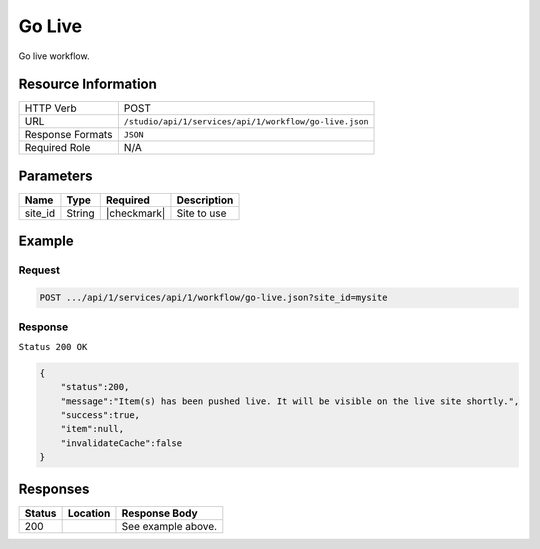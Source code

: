 .. _crafter-studio-api-workflow-go-live:

=======
Go Live
=======

Go live workflow.

--------------------
Resource Information
--------------------

+----------------------------+-------------------------------------------------------------------+
|| HTTP Verb                 || POST                                                             |
+----------------------------+-------------------------------------------------------------------+
|| URL                       || ``/studio/api/1/services/api/1/workflow/go-live.json``           |
+----------------------------+-------------------------------------------------------------------+
|| Response Formats          || ``JSON``                                                         |
+----------------------------+-------------------------------------------------------------------+
|| Required Role             || N/A                                                              |
+----------------------------+-------------------------------------------------------------------+

----------
Parameters
----------

+---------------+-------------+---------------+--------------------------------------------------+
|| Name         || Type       || Required     || Description                                     |
+===============+=============+===============+==================================================+
|| site_id      || String     || |checkmark|  || Site to use                                     |
+---------------+-------------+---------------+--------------------------------------------------+

-------
Example
-------

^^^^^^^
Request
^^^^^^^

.. code-block:: guess

    POST .../api/1/services/api/1/workflow/go-live.json?site_id=mysite

.. code-block:: json
    :linenos:

    {
        "schedule":"now",
        "submissionComment":" ",
        "publishOptionComment":"",
        "publishChannel":"Live",
        "items":[
            "/site/website/style/index.xml"
        ]
    }

^^^^^^^^
Response
^^^^^^^^

``Status 200 OK``

.. code-block:: json

    {
        "status":200,
        "message":"Item(s) has been pushed live. It will be visible on the live site shortly.",
        "success":true,
        "item":null,
        "invalidateCache":false
    }


---------
Responses
---------

+---------+-------------------------------------------+---------------------------------------------------+
|| Status || Location                                 || Response Body                                    |
+=========+===========================================+===================================================+
|| 200    ||                                          || See example above.                               |
+---------+-------------------------------------------+---------------------------------------------------+